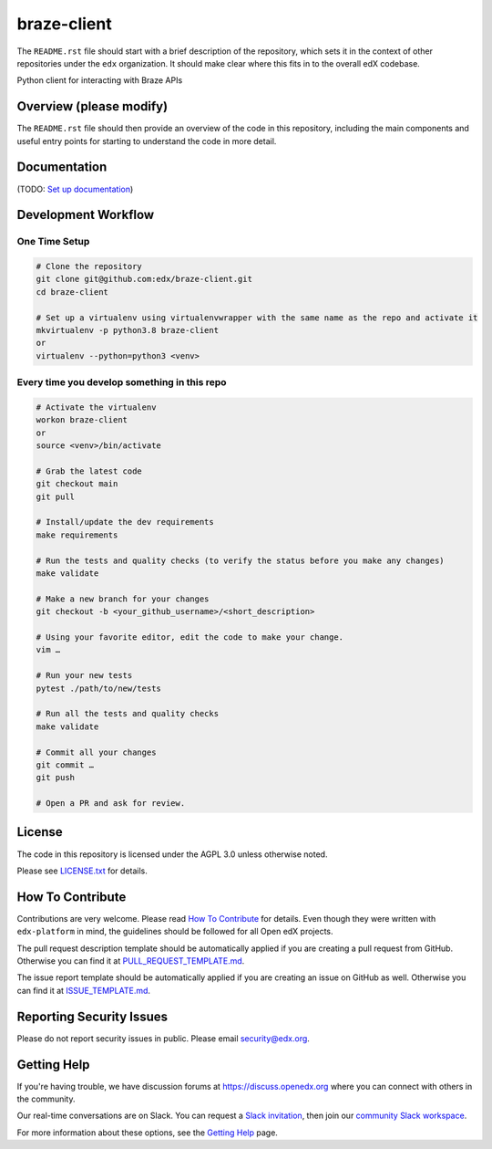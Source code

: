 braze-client
=============================

|pypi-badge| |ci-badge| |codecov-badge| |doc-badge| |pyversions-badge|
|license-badge|

The ``README.rst`` file should start with a brief description of the repository,
which sets it in the context of other repositories under the ``edx``
organization. It should make clear where this fits in to the overall edX
codebase.

Python client for interacting with Braze APIs

Overview (please modify)
------------------------

The ``README.rst`` file should then provide an overview of the code in this
repository, including the main components and useful entry points for starting
to understand the code in more detail.

Documentation
-------------

(TODO: `Set up documentation <https://openedx.atlassian.net/wiki/spaces/DOC/pages/21627535/Publish+Documentation+on+Read+the+Docs>`_)

Development Workflow
--------------------

One Time Setup
~~~~~~~~~~~~~~
.. code-block::

  # Clone the repository
  git clone git@github.com:edx/braze-client.git
  cd braze-client

  # Set up a virtualenv using virtualenvwrapper with the same name as the repo and activate it
  mkvirtualenv -p python3.8 braze-client
  or
  virtualenv --python=python3 <venv>


Every time you develop something in this repo
~~~~~~~~~~~~~~~~~~~~~~~~~~~~~~~~~~~~~~~~~~~~~
.. code-block::

  # Activate the virtualenv
  workon braze-client
  or
  source <venv>/bin/activate

  # Grab the latest code
  git checkout main
  git pull

  # Install/update the dev requirements
  make requirements

  # Run the tests and quality checks (to verify the status before you make any changes)
  make validate

  # Make a new branch for your changes
  git checkout -b <your_github_username>/<short_description>

  # Using your favorite editor, edit the code to make your change.
  vim …

  # Run your new tests
  pytest ./path/to/new/tests

  # Run all the tests and quality checks
  make validate

  # Commit all your changes
  git commit …
  git push

  # Open a PR and ask for review.

License
-------

The code in this repository is licensed under the AGPL 3.0 unless
otherwise noted.

Please see `LICENSE.txt <LICENSE.txt>`_ for details.

How To Contribute
-----------------

Contributions are very welcome.
Please read `How To Contribute <https://github.com/edx/edx-platform/blob/master/CONTRIBUTING.rst>`_ for details.
Even though they were written with ``edx-platform`` in mind, the guidelines
should be followed for all Open edX projects.

The pull request description template should be automatically applied if you are creating a pull request from GitHub. Otherwise you
can find it at `PULL_REQUEST_TEMPLATE.md <.github/PULL_REQUEST_TEMPLATE.md>`_.

The issue report template should be automatically applied if you are creating an issue on GitHub as well. Otherwise you
can find it at `ISSUE_TEMPLATE.md <.github/ISSUE_TEMPLATE.md>`_.

Reporting Security Issues
-------------------------

Please do not report security issues in public. Please email security@edx.org.

Getting Help
------------

If you're having trouble, we have discussion forums at https://discuss.openedx.org where you can connect with others in the community.

Our real-time conversations are on Slack. You can request a `Slack invitation`_, then join our `community Slack workspace`_.

For more information about these options, see the `Getting Help`_ page.

.. _Slack invitation: https://openedx-slack-invite.herokuapp.com/
.. _community Slack workspace: https://openedx.slack.com/
.. _Getting Help: https://openedx.org/getting-help

.. |pypi-badge| image:: https://img.shields.io/pypi/v/braze-client.svg
    :target: https://pypi.python.org/pypi/braze-client/
    :alt: PyPI

.. |ci-badge| image:: https://github.com/edx/braze-client/workflows/Python%20CI/badge.svg?branch=main
    :target: https://github.com/edx/braze-client/actions
    :alt: CI

.. |codecov-badge| image:: https://codecov.io/github/edx/braze-client/coverage.svg?branch=main
    :target: https://codecov.io/github/edx/braze-client?branch=main
    :alt: Codecov

.. |doc-badge| image:: https://readthedocs.org/projects/braze-client/badge/?version=latest
    :target: https://braze-client.readthedocs.io/en/latest/
    :alt: Documentation

.. |pyversions-badge| image:: https://img.shields.io/pypi/pyversions/braze-client.svg
    :target: https://pypi.python.org/pypi/braze-client/
    :alt: Supported Python versions

.. |license-badge| image:: https://img.shields.io/github/license/edx/braze-client.svg
    :target: https://github.com/edx/braze-client/blob/main/LICENSE.txt
    :alt: License
